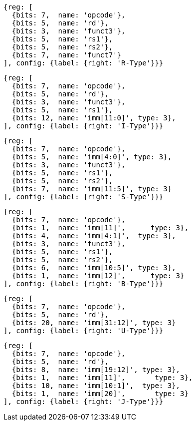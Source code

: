 //## 2.3 Immediate Encoding Variants
//### Figure 2.3
//RISC-V base instruction formats showing immediate variants.

[wavedrom, ,]
....
{reg: [
  {bits: 7,  name: 'opcode'},
  {bits: 5,  name: 'rd'},
  {bits: 3,  name: 'funct3'},
  {bits: 5,  name: 'rs1'},
  {bits: 5,  name: 'rs2'},
  {bits: 7,  name: 'funct7'}
], config: {label: {right: 'R-Type'}}}
....

[wavedrom, ,]
....
{reg: [
  {bits: 7,  name: 'opcode'},
  {bits: 5,  name: 'rd'},
  {bits: 3,  name: 'funct3'},
  {bits: 5,  name: 'rs1'},
  {bits: 12, name: 'imm[11:0]', type: 3},
], config: {label: {right: 'I-Type'}}}
....

[wavedrom, ,]
....
{reg: [
  {bits: 7,  name: 'opcode'},
  {bits: 5,  name: 'imm[4:0]', type: 3},
  {bits: 3,  name: 'funct3'},
  {bits: 5,  name: 'rs1'},
  {bits: 5,  name: 'rs2'},
  {bits: 7,  name: 'imm[11:5]', type: 3}
], config: {label: {right: 'S-Type'}}}
....

[wavedrom, ,]
....
{reg: [
  {bits: 7,  name: 'opcode'},
  {bits: 1,  name: 'imm[11]',      type: 3},
  {bits: 4,  name: 'imm[4:1]',  type: 3},
  {bits: 3,  name: 'funct3'},
  {bits: 5,  name: 'rs1'},
  {bits: 5,  name: 'rs2'},
  {bits: 6,  name: 'imm[10:5]', type: 3},
  {bits: 1,  name: 'imm[12]',      type: 3}
], config: {label: {right: 'B-Type'}}}
....

[wavedrom, ,]
....
{reg: [
  {bits: 7,  name: 'opcode'},
  {bits: 5,  name: 'rd'},
  {bits: 20, name: 'imm[31:12]', type: 3}
], config: {label: {right: 'U-Type'}}}
....

[wavedrom, ,]
....
{reg: [
  {bits: 7,  name: 'opcode'},
  {bits: 5,  name: 'rd'},
  {bits: 8,  name: 'imm[19:12]', type: 3},
  {bits: 1,  name: 'imm[11]',       type: 3},
  {bits: 10, name: 'imm[10:1]',  type: 3},
  {bits: 1,  name: 'imm[20]',       type: 3}
], config: {label: {right: 'J-Type'}}}
....



